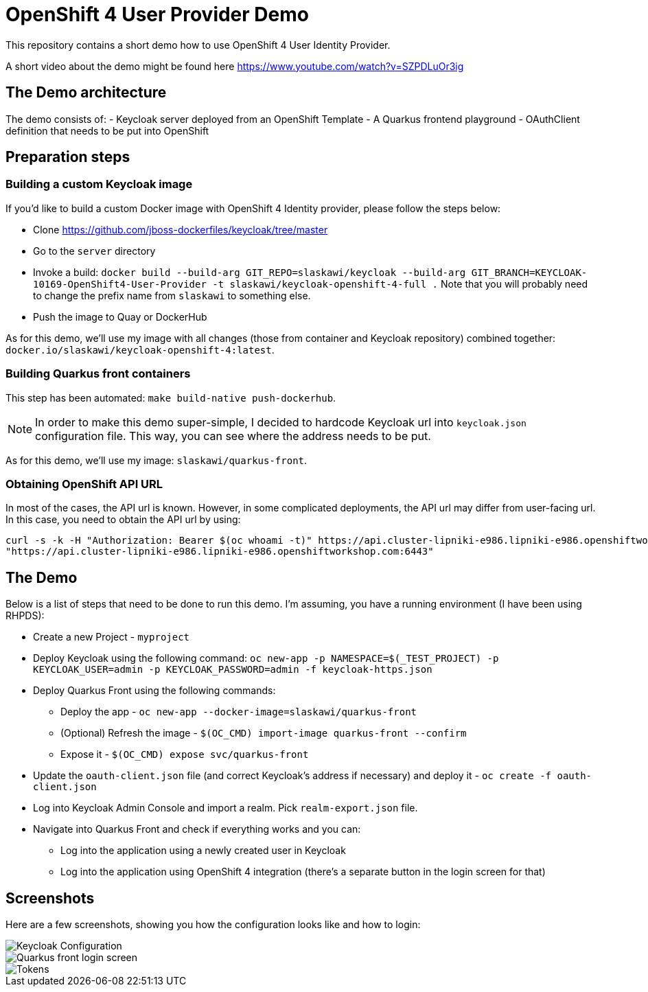 = OpenShift 4 User Provider Demo

This repository contains a short demo how to use OpenShift 4 User Identity Provider.

A short video about the demo might be found here https://www.youtube.com/watch?v=SZPDLuOr3ig

== The Demo architecture

The demo consists of:
- Keycloak server deployed from an OpenShift Template
- A Quarkus frontend playground
- OAuthClient definition that needs to be put into OpenShift

== Preparation steps

=== Building a custom Keycloak image

If you'd like to build a custom Docker image with OpenShift 4 Identity provider, please follow the steps below:

* Clone https://github.com/jboss-dockerfiles/keycloak/tree/master
* Go to the `server` directory
* Invoke a build: `docker build --build-arg GIT_REPO=slaskawi/keycloak --build-arg GIT_BRANCH=KEYCLOAK-10169-OpenShift4-User-Provider -t slaskawi/keycloak-openshift-4-full .` Note that you will probably need to change the prefix name from `slaskawi` to something else.
* Push the image to Quay or DockerHub

As for this demo, we'll use my image with all changes (those from container and Keycloak repository) combined together: `docker.io/slaskawi/keycloak-openshift-4:latest`.

=== Building Quarkus front containers

This step has been automated: `make build-native push-dockerhub`.

NOTE: In order to make this demo super-simple, I decided to hardcode Keycloak url into `keycloak.json` configuration file.
      This way, you can see where the address needs to be put.

As for this demo, we'll use my image: `slaskawi/quarkus-front`.

=== Obtaining OpenShift API URL

In most of the cases, the API url is known. However, in some complicated deployments, the API url may differ from user-facing url. In this case, you need to obtain the API url by using:

```
curl -s -k -H "Authorization: Bearer $(oc whoami -t)" https://api.cluster-lipniki-e986.lipniki-e986.openshiftworkshop.com:6443/apis/config.openshift.io/v1/infrastructures/cluster | jq ".status.apiServerURL"
"https://api.cluster-lipniki-e986.lipniki-e986.openshiftworkshop.com:6443"
```

== The Demo

Below is a list of steps that need to be done to run this demo. I'm assuming, you have a running environment (I have been using RHPDS):

* Create a new Project - `myproject`
* Deploy Keycloak using the following command: `oc new-app -p NAMESPACE=$(_TEST_PROJECT) -p KEYCLOAK_USER=admin -p KEYCLOAK_PASSWORD=admin -f keycloak-https.json`
* Deploy Quarkus Front using the following commands:
** Deploy the app - `oc new-app --docker-image=slaskawi/quarkus-front`
** (Optional) Refresh the image - `$(OC_CMD) import-image quarkus-front --confirm`
** Expose it - `$(OC_CMD) expose svc/quarkus-front`
* Update the `oauth-client.json` file (and correct Keycloak's address if necessary) and deploy it - `oc create -f oauth-client.json`
* Log into Keycloak Admin Console and import a realm. Pick `realm-export.json` file.
* Navigate into Quarkus Front and check if everything works and you can:
** Log into the application using a newly created user in Keycloak
** Log into the application using OpenShift 4 integration (there's a separate button in the login screen for that)

== Screenshots

Here are a few screenshots, showing you how the configuration looks like and how to login:

image::img/keycloak-configuration.png[Keycloak Configuration]

image::img/quarkus-front-login.png[Quarkus front login screen]

image::img/tokens.png[Tokens]
